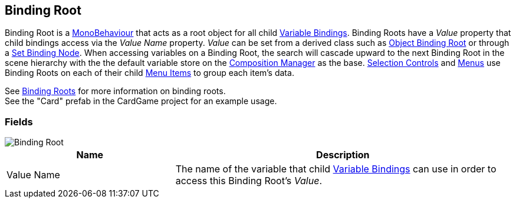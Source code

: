 [#manual/binding-root]

## Binding Root

Binding Root is a https://docs.unity3d.com/ScriptReference/MonoBehaviour.html[MonoBehaviour^] that acts as a root object for all child <<manual/variable-binding.html,Variable Bindings>>. Binding Roots have a _Value_ property that child bindings access via the _Value Name_ property. _Value_ can be set from a derived class such as <<manual/object-binding-root.html,Object Binding Root>> or through a <<manual/set-binding-node.html,Set Binding Node>>. When accessing variables on a Binding Root, the search will cascade upward to the next Binding Root in the scene hierarchy with the the default variable store on the <<manual/composition-manager.html,Composition Manager>> as the base. <<manual/selection-control.html,Selection Controls>> and <<manual/menu.html,Menus>> use Binding Roots on each of their child <<manual/menu-item.html,Menu Items>> to group each item's data.

See <<topics/bindings/binding-roots.html,Binding Roots>> for more information on binding roots. +
See the "Card" prefab in the CardGame project for an example usage.

### Fields

image::binding-root.png[Binding Root]

[cols="1,2"]
|===
| Name	| Description

| Value Name	| The name of the variable that child <<manual/variable-binding.html,Variable Bindings>> can use in order to access this Binding Root's _Value_.
|===

ifdef::backend-multipage_html5[]
<<reference/binding-root.html,Reference>>
endif::[]
